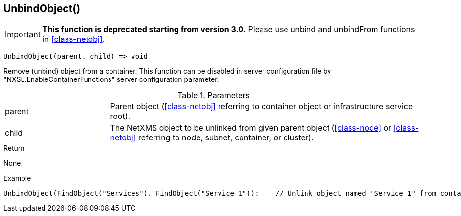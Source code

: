 [[func-unbindobject]]
== UnbindObject()

****
[IMPORTANT]
====
*This function is deprecated starting from version 3.0.* 
Please use unbind and unbindFrom functions in <<class-netobj>>. 
====
****

[source,c]
----
UnbindObject(parent, child) => void
----

Remove (unbind) object from a container.
This function can be disabled in server configuration file by "NXSL.EnableContainerFunctions" server configuration parameter.

.Parameters
[cols="1,3" grid="none", frame="none"]
|===
|parent|Parent object (<<class-netobj>> referring to container object or infrastructure service root).
|child|The NetXMS object to be unlinked from given parent object (<<class-node>> or <<class-netobj>> referring to node, subnet, container, or cluster).
|===

.Return
None.

.Example
[.output]
....
UnbindObject(FindObject("Services"), FindObject("Service_1"));    // Unlink object named "Service_1" from container "Services"
....